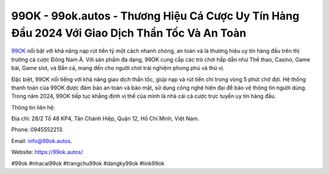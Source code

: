 99OK - 99ok.autos - Thương Hiệu Cá Cược Uy Tín Hàng Đầu 2024 Với Giao Dịch Thần Tốc Và An Toàn
===================================

`99OK <https://99ok.autos/>`_ nổi bật với khả năng nạp rút tiền tỷ một cách nhanh chóng, an toàn và là thương hiệu uy tín hàng đầu trên thị trường cá cược Đông Nam Á. Với sản phẩm đa dạng, 99OK cung cấp các trò chơi hấp dẫn như Thể thao, Casino, Game bài, Game slot, và Bắn cá, mang đến cho người chơi trải nghiệm phong phú và thú vị. 

Đặc biệt, 99OK nổi tiếng với khả năng giao dịch thần tốc, giúp nạp và rút tiền chỉ trong vòng 5 phút chờ đợi. Hệ thống thanh toán của 99OK được đảm bảo an toàn và bảo mật, sử dụng công nghệ hiện đại để bảo vệ thông tin người dùng. Trong năm 2024, 99OK tiếp tục khẳng định vị thế của mình là nhà cái cá cược trực tuyến uy tín hàng đầu.

Thông tin liên hệ: 

Địa chỉ: 28/2 Tổ 48 KP4, Tân Chánh Hiệp, Quận 12, Hồ Chí Minh, Việt Nam. 

Phone: 0945552213. 

Email: info@99ok.autos. 

Website: https://99ok.autos/

#99ok #nhacai99ok #trangchu99ok #dangky99ok #link99ok
